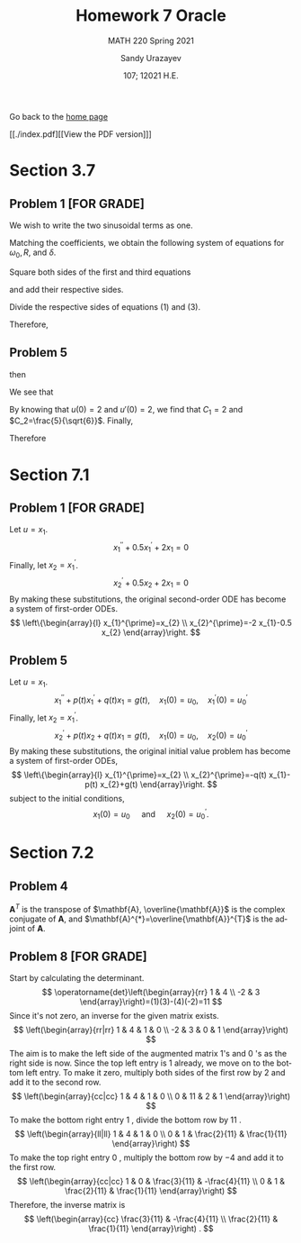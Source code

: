 #+latex_class: sandy-article
#+latex_compiler: xelatex
#+options: ':nil *:t -:t ::t <:t H:3 \n:nil ^:t arch:headline author:t
#+options: broken-links:nil c:nil creator:nil d:(not "LOGBOOK") date:t e:t
#+options: email:t f:t inline:t num:t p:nil pri:nil prop:nil stat:t tags:t
#+options: tasks:t tex:t timestamp:t title:t toc:nil todo:t |:t num:nil
#+html_head: <link rel="stylesheet" href="https://sandyuraz.com/styles/org.min.css">
#+language: en

#+title: Homework 7 Oracle
#+subtitle: MATH 220 Spring 2021
#+author: Sandy Urazayev
#+date: 107; 12021 H.E.
#+email: University of Kansas (ctu@ku.edu)

Go back to the [[../../][home page]]

[[./index.pdf][[View the PDF version]​]]
* Section 3.7
** Problem 1 [FOR GRADE]
   We wish to write the two sinusoidal terms as one.
\begin{align*}
	3 \cos 2 t+4 \sin 2 t & =R \cos \left(\omega_{0} t-\delta\right)                                   \\
	                      & =R\left[\cos \omega_{0} t \cos \delta+\sin \omega_{0} t \sin \delta\right] \\
	                      & =(R \cos \delta) \cos \omega_{0} t+(R \sin \delta) \sin \omega_{0} t
\end{align*}

Matching the coefficients, we obtain the following system of equations for
$\omega_{0}, R$, and $\delta$.

\begin{align*}
R \cos \delta=3 \quad \quad \quad (1)\\
\omega_{0}=2 \quad \quad \quad (2)\\
R \sin \delta=4 \quad \quad \quad (3)
\end{align*}

Square both sides of the first and third equations

\begin{align*}
R^{2} \cos ^{2} \delta=9 \\
R^{2} \sin ^{2} \delta=16
\end{align*}

and add their respective sides.

\begin{align*}
R^{2} \cos ^{2} \delta+R^{2} \sin ^{2} \delta=9+16 \\
R^{2}\left(\cos ^{2} \delta+\sin ^{2} \delta\right)=25 \\
R^{2}=25 \\
R=5
\end{align*}

Divide the respective sides of equations (1) and (3).

\begin{equation*}
\frac{R \sin \delta}{R \cos \delta}=\frac{4}{3} \quad \rightarrow \quad \tan \delta=\frac{4}{3} \quad \rightarrow \quad \delta=\tan ^{-1} \frac{4}{3}
\end{equation*}

Therefore,

\begin{equation*}
3 \cos 2 t+4 \sin 2 t=5 \cos \left(2 t-\tan ^{-1} \frac{4}{3}\right)
\end{equation*}

** Problem 5
   \begin{align*}
     20 u'' + 400 u' + 3920u &= 0\\
     20r^2 + 400r + 3920 &= 0
   \end{align*}
   then
   \begin{align*}
     r = -10 \pm 4 \sqrt{6} i
   \end{align*}
   We see that
   \begin{align*}
           u(t) =  & C_1 e^{-10t}\cos(4\sqrt{6}t) + C_2 e^{-10t}\sin(4\sqrt{6}t)                   \\
           u'(t) = & 4\sqrt{6}C_1e^{-10t}\sin(4\sqrt{6}t) - 10 C_1 e^{-10t} \cos(4\sqrt{6}t)       \\
                   & + 4\sqrt{6} C_2 e^{-10t} \cos(4\sqrt{6}t) - 10 C_2 e^{-10t} \sin (4\sqrt{6}t)
   \end{align*}
   By knowing that $u(0)=2$ and $u'(0)=2$, we find that $C_1=2$ and
   $C_2=\frac{5}{\sqrt{6}}$. Finally,
   \begin{align*}
     u(t) = 2 e^{-10t} \cos(4\sqrt{6}t) + \frac{5}{\sqrt{6}} e^{-10t} \sin(4\sqrt{6}t)
   \end{align*}
   Therefore
   \begin{align*}
     \text{Quasi-frequency} &: 4\sqrt{6}\\
     \text{Quasi-period}    &: \frac{\pi}{2\sqrt{6}}
   \end{align*}
* Section 7.1
** Problem 1 [FOR GRADE]
   Let $u=x_{1}$.
$$
x_{1}^{\prime \prime}+0.5 x_{1}^{\prime}+2 x_{1}=0
$$
Finally, let $x_{2}=x_{1}^{\prime}$.
$$
x_{2}^{\prime}+0.5 x_{2}+2 x_{1}=0
$$
By making these substitutions, the original second-order ODE has become a system of first-order ODEs.
$$
\left\{\begin{array}{l}
x_{1}^{\prime}=x_{2} \\
x_{2}^{\prime}=-2 x_{1}-0.5 x_{2}
\end{array}\right.
$$
** Problem 5
   Let $u=x_{1}$.
$$
x_{1}^{\prime \prime}+p(t) x_{1}^{\prime}+q(t) x_{1}=g(t), \quad x_{1}(0)=u_{0}, \quad x_{1}^{\prime}(0)=u_{0}^{\prime}
$$
Finally, let $x_{2}=x_{1}^{\prime}$.
$$
x_{2}^{\prime}+p(t) x_{2}+q(t) x_{1}=g(t), \quad x_{1}(0)=u_{0}, \quad x_{2}(0)=u_{0}^{\prime}
$$
By making these substitutions, the original initial value problem has become a system of first-order ODEs,
$$
\left\{\begin{array}{l}
x_{1}^{\prime}=x_{2} \\
x_{2}^{\prime}=-q(t) x_{1}-p(t) x_{2}+g(t)
\end{array}\right.
$$
subject to the initial conditions,
$$
x_{1}(0)=u_{0} \quad \text { and } \quad x_{2}(0)=u_{0}^{\prime} .
$$
* Section 7.2
** Problem 4
   $\mathbf{A}^{T}$ is the transpose of $\mathbf{A}, \overline{\mathbf{A}}$ is
the complex conjugate of $\mathbf{A}$, and
$\mathbf{A}^{*}=\overline{\mathbf{A}}^{T}$ is the adjoint of $\mathbf{A}$. 

\begin{equation*}
\mathbf{A}^{T}=\left(\begin{array}{cc}
3-2 i & 2-i \\
1+i & -2+3 i
\end{array}\right)
\end{equation*}

\begin{equation*}
\overline{\mathbf{A}}=\left(\begin{array}{cc}
3+2 i & 1-i \\
2+i & -2-3 i
\end{array}\right)
\end{equation*}

\begin{equation*}
\mathbf{A}^{*}=\left(\begin{array}{cc}
3+2 i & 2+i \\
1-i & -2-3 i
\end{array}\right)
\end{equation*}
** Problem 8 [FOR GRADE]
   Start by calculating the determinant.
$$
\operatorname{det}\left(\begin{array}{rr}
1 & 4 \\
-2 & 3
\end{array}\right)=(1)(3)-(4)(-2)=11
$$
Since it's not zero, an inverse for the given matrix exists.
$$
\left(\begin{array}{rr|rr}
1 & 4 & 1 & 0 \\
-2 & 3 & 0 & 1
\end{array}\right)
$$
The aim is to make the left side of the augmented matrix 1's and 0 's as the right side is now. Since the top left entry is 1 already, we move on to the bottom left entry. To make it zero, multiply both sides of the first row by 2 and add it to the second row.
$$
\left(\begin{array}{cc|cc}
1 & 4 & 1 & 0 \\
0 & 11 & 2 & 1
\end{array}\right)
$$
To make the bottom right entry 1 , divide the bottom row by 11 .
$$
\left(\begin{array}{ll|ll}
1 & 4 & 1 & 0 \\
0 & 1 & \frac{2}{11} & \frac{1}{11}
\end{array}\right)
$$
To make the top right entry 0 , multiply the bottom row by $-4$ and add it to the first row.
$$
\left(\begin{array}{cc|cc}
1 & 0 & \frac{3}{11} & -\frac{4}{11} \\
0 & 1 & \frac{2}{11} & \frac{1}{11}
\end{array}\right)
$$
Therefore, the inverse matrix is
$$
\left(\begin{array}{cc}
\frac{3}{11} & -\frac{4}{11} \\
\frac{2}{11} & \frac{1}{11}
\end{array}\right) .
$$
